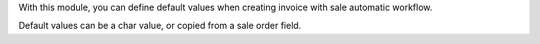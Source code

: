 With this module,
you can define default values when creating invoice with sale automatic workflow.

Default values can be a char value, or copied from a sale order field.
